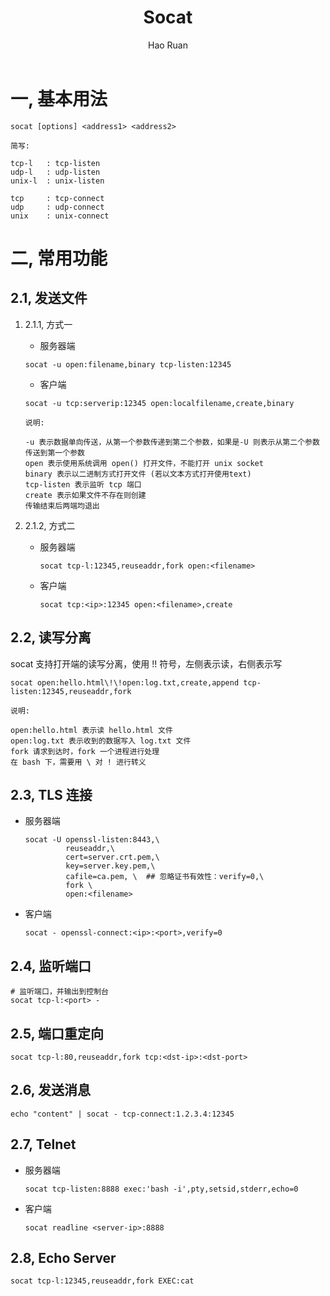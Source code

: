#+TITLE:     Socat
#+AUTHOR:    Hao Ruan
#+EMAIL:     ruanhao1116@gmail.com
#+LANGUAGE:  en
#+LINK_HOME: http://www.github.com/ruanhao
#+HTML_HEAD: <link rel="stylesheet" type="text/css" href="../css/style.css" />
#+OPTIONS:   H:2 num:nil \n:nil @:t ::t |:t ^:{} _:{} *:t TeX:t LaTeX:t
#+STARTUP:   showall


* 一, 基本用法

#+BEGIN_SRC
socat [options] <address1> <address2>
#+END_SRC

#+BEGIN_EXAMPLE
简写:

tcp-l   : tcp-listen
udp-l   : udp-listen
unix-l  : unix-listen

tcp     : tcp-connect
udp     : udp-connect
unix    : unix-connect
#+END_EXAMPLE


* 二, 常用功能

** 2.1, 发送文件

*** 2.1.1, 方式一

- 服务器端

=socat -u open:filename,binary tcp-listen:12345=

- 客户端

=socat -u tcp:serverip:12345 open:localfilename,create,binary=

#+BEGIN_EXAMPLE
说明:

-u 表示数据单向传送，从第一个参数传递到第二个参数，如果是-U 则表示从第二个参数传送到第一个参数
open 表示使用系统调用 open() 打开文件，不能打开 unix socket
binary 表示以二进制方式打开文件 (若以文本方式打开使用text)
tcp-listen 表示监听 tcp 端口
create 表示如果文件不存在则创建
传输结束后两端均退出
#+END_EXAMPLE


*** 2.1.2, 方式二

- 服务器端

  =socat tcp-l:12345,reuseaddr,fork open:<filename>=

- 客户端

  =socat tcp:<ip>:12345 open:<filename>,create=


** 2.2, 读写分离

socat 支持打开端的读写分离，使用 !! 符号，左侧表示读，右侧表示写

=socat open:hello.html\!\!open:log.txt,create,append tcp-listen:12345,reuseaddr,fork=

#+BEGIN_EXAMPLE
说明:

open:hello.html 表示读 hello.html 文件
open:log.txt 表示收到的数据写入 log.txt 文件
fork 请求到达时，fork 一个进程进行处理
在 bash 下，需要用 \ 对 ! 进行转义
#+END_EXAMPLE


** 2.3, TLS 连接

- 服务器端

  #+BEGIN_SRC
  socat -U openssl-listen:8443,\
           reuseaddr,\
           cert=server.crt.pem,\
           key=server.key.pem,\
           cafile=ca.pem, \  ## 忽略证书有效性：verify=0,\
           fork \
           open:<filename>
  #+END_SRC

- 客户端

  =socat - openssl-connect:<ip>:<port>,verify=0=


** 2.4, 监听端口

#+BEGIN_SRC
# 监听端口，并输出到控制台
socat tcp-l:<port> -
#+END_SRC


** 2.5, 端口重定向

#+BEGIN_SRC
socat tcp-l:80,reuseaddr,fork tcp:<dst-ip>:<dst-port>
#+END_SRC


** 2.6, 发送消息

#+BEGIN_SRC
echo "content" | socat - tcp-connect:1.2.3.4:12345
#+END_SRC

** 2.7, Telnet

- 服务器端

  =socat tcp-listen:8888 exec:'bash -i',pty,setsid,stderr,echo=0=

- 客户端

  =socat readline <server-ip>:8888=

** 2.8, Echo Server

=socat tcp-l:12345,reuseaddr,fork EXEC:cat=
